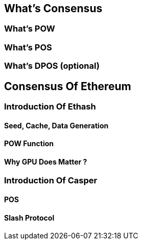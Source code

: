 [Consensus]

== What's Consensus

=== What's POW

=== What's POS

=== What's DPOS (optional)

== Consensus Of  Ethereum

=== Introduction Of Ethash

==== Seed, Cache, Data Generation

==== POW Function 

==== Why GPU Does Matter ?


=== Introduction Of Casper 

==== POS

==== Slash Protocol






